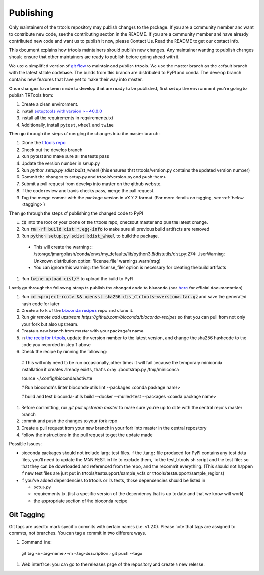 Publishing
----------

Only maintainers of the trtools repository may publish changes to the package.
If you are a community member and want to contribute new code, see the contributing section in the README.
If you are a community member and have already contributed new code and want us to publish it
now, please Contact Us. Read the README to get our contact info.

This document explains how trtools maintainers should publish new changes. Any maintainer wanting
to publish changes should ensure that other maintainers are ready to publish before going ahead with it.

We use a simplified version of 
`git flow <http://web.archive.org/web/20200520162709/https://nvie.com/posts/a-successful-git-branching-model/>`_
to maintain and publish trtools.
We use the master branch as the default branch with the latest stable codebase.
The builds from this branch are distributed to PyPI and conda.
The develop branch contains new features that have yet to make their way into master.

Once changes have been made to develop that are ready to be published, first set up the environment you're going to publish TRTools from:

#. Create a clean environment.
#. Install `setuptools with version >= 40.8.0 <https://setuptools.readthedocs.io/en/latest/history.html#v40-8-0>`_
#. Install all the requirements in requirements.txt
#. Additionally, install ``pytest``, ``wheel`` and ``twine``

Then go through the steps of merging the changes into the master branch:

#. Clone the `trtools repo <https://github.com/gymreklab/TRTools>`_
#. Check out the develop branch
#. Run pytest and make sure all the tests pass
#. Update the version number in setup.py
#. Run `python setup.py sdist bdist_wheel` (this ensures that trtools/version.py contains the updated version number)
#. Commit the changes to setup.py and trtools/version.py and push them>
#. Submit a pull request from develop into master on the github webiste.
#. If the code review and travis checks pass, merge the pull request.
#. Tag the merge commit with the package version in vX.Y.Z format. (For more details on tagging, see :ref:`below <tagging>`)

Then go through the steps of publishing the changed code to PyPI

#. :code:`cd` into the root of your clone of the trtools repo, checkout master and pull the latest change.
#. Run :code:`rm -rf build dist *.egg-info` to make sure all previous build artifacts are removed
#. Run :code:`python setup.py sdist bdist_wheel` to build the package.

 * This will create the warning ::
   /storage/jmargoliash/conda/envs/my_defaults/lib/python3.8/distutils/dist.py:274: UserWarning: Unknown distribution option: 'license_file'  warnings.warn(msg)
 * You can ignore this warning: the 'license_file' option is necessary for creating the build artifacts

#. Run :code:`twine upload dist/*` to upload the build to PyPI

Lastly go through the following stesp to publish the changed code to bioconda (see `here <http://bioconda.github.io/contributor/workflow.html>`_ for official documentation)

#. Run :code:`cd <project-root> && openssl sha256 dist/trtools-<version>.tar.gz` and save the generated hash code for later
#. Create a fork of the `bioconda recipes <https://github.com/bioconda/bioconda-recipes>`_ repo and clone it.
#. Run `git remote add upstream https://github.com/bioconda/bioconda-recipes` so that you can pull from not only your fork but also upstream.
#. Create a new branch from master with your package's name
#. In `the recip for trtools <https://github.com/bioconda/bioconda-recipes/blob/master/recipes/trtools/meta.yaml#L1-L2>`_, update the version number to the latest version, and change the sha256 hashcode to the code you recorded in step 1 above
#. Check the recipe by running the following: ::

  # This will only need to be run occasionally, other times it will fail because the temporary miniconda installation it creates already exists, that's okay
  ./bootstrap.py /tmp/miniconda
  
  source ~/.config/bioconda/activate
  
  # Run bioconda's linter
  bioconda-utils lint --packages <conda package name>
  
  # build and test
  bioconda-utils build --docker --mulled-test --packages <conda package name>

#. Before committing, run `git pull upstream master` to make sure you're up to date with the central repo's master branch
#. commit and push the changes to your fork repo
#. Create a pull request from your new branch in your fork into master in the central repository
#. Follow the instructions in the pull request to get the update made

Possible Issues:

* bioconda packages should not include large test files. If the .tar.gz file produced for PyPI contains any test data files, you'll need to update the MANIFEST.in file to exclude them, fix the test_trtools.sh script and the test files so that they can be downloaded and referenced from the repo, and the recommit everything. (This should not happen if new test files are just put in trtools/testsupport/sample_vcfs or trtools/testsupport/sample_regions)
* If you've added dependencies to trtools or its tests, those dependencies should be listed in

  * setup.py
  * requirements.txt (list a specific version of the dependency that is up to date and that we know will work)
  * the appropriate section of the bioconda recipe

.. _tagging

Git Tagging
__________
Git tags are used to mark specific commits with certain names (i.e. v1.2.0). 
Please note that tags are assigned to commits, not branches. 
You can tag a commit in two different ways.

#. Command line: ::

  git tag -a <tag-name> -m <tag-description>
  git push --tags

#. Web interface: you can go to the releases page of the repository and create a new release.
